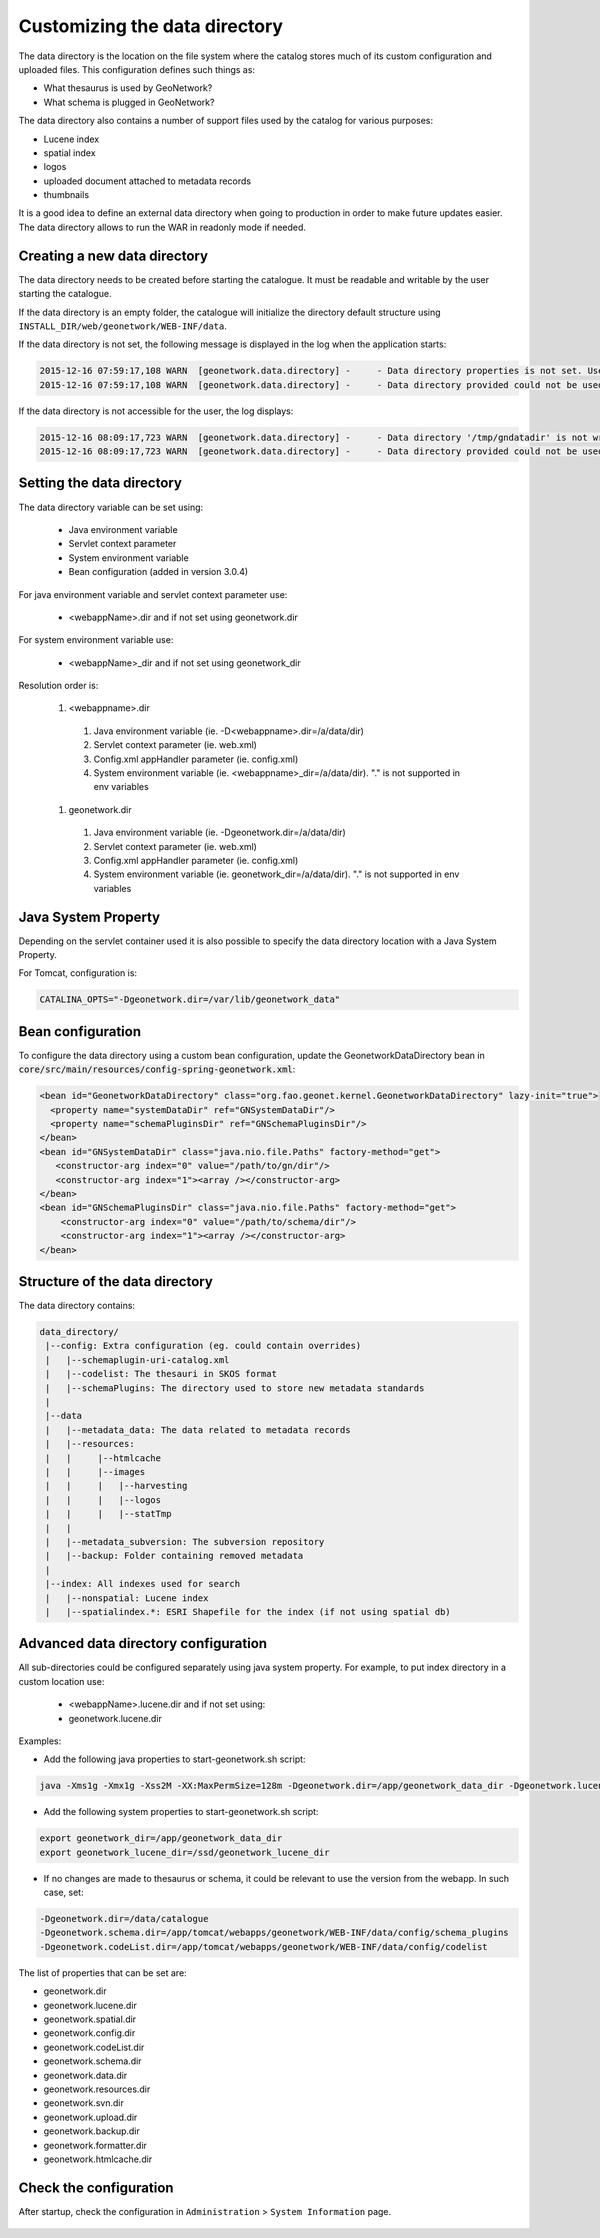 .. _customizing-data-directory:

Customizing the data directory
##############################

The data directory is the location on the file system where
the catalog stores much of its custom configuration and uploaded files.
This configuration defines such things as:

* What thesaurus is used by GeoNetwork?
* What schema is plugged in GeoNetwork?

The data directory also contains a number of support files used by the catalog
for various purposes:

* Lucene index
* spatial index
* logos
* uploaded document attached to metadata records
* thumbnails


It is a good idea to define an external data directory when going to
production in order to make future updates easier. The data directory allows
to run the WAR in readonly mode if needed.


Creating a new data directory
~~~~~~~~~~~~~~~~~~~~~~~~~~~~~

The data directory needs to be created before starting the catalogue.
It must be readable and writable by the user starting the catalogue.


If the data directory is an empty folder, the catalogue will initialize
the directory default structure using ``INSTALL_DIR/web/geonetwork/WEB-INF/data``.


If the data directory is not set, the following message is displayed in the log
when the application starts:

.. code-block:: shell

    2015-12-16 07:59:17,108 WARN  [geonetwork.data.directory] -     - Data directory properties is not set. Use geonetwork.dir or geonetwork.dir properties.
    2015-12-16 07:59:17,108 WARN  [geonetwork.data.directory] -     - Data directory provided could not be used. Using default location: /data/dev/gn/3.0.x/web/src/main/webapp/WEB-INF/data


If the data directory is not accessible for the user, the log displays:

.. code-block:: shell

    2015-12-16 08:09:17,723 WARN  [geonetwork.data.directory] -     - Data directory '/tmp/gndatadir' is not writable. Set read/write privileges to user starting the catalogue (ie. francois).
    2015-12-16 08:09:17,723 WARN  [geonetwork.data.directory] -     - Data directory provided could not be used. Using default location: /data/dev/gn/3.0.x/web/src/main/webapp/WEB-INF/data



Setting the data directory
~~~~~~~~~~~~~~~~~~~~~~~~~~

The data directory variable can be set using:

 - Java environment variable
 - Servlet context parameter
 - System environment variable
 - Bean configuration (added in version 3.0.4)


For java environment variable and servlet context parameter use:

 - <webappName>.dir and if not set using geonetwork.dir


For system environment variable use:

 - <webappName>_dir and if not set using geonetwork_dir

Resolution order is:

 #. <webappname>.dir

  #. Java environment variable (ie. -D<webappname>.dir=/a/data/dir)

  #. Servlet context parameter (ie. web.xml)

  #. Config.xml appHandler parameter (ie. config.xml)

  #. System environment variable (ie. <webappname>_dir=/a/data/dir). "." is not supported in env variables

 #. geonetwork.dir

  #. Java environment variable (ie. -Dgeonetwork.dir=/a/data/dir)

  #. Servlet context parameter (ie. web.xml)

  #. Config.xml appHandler parameter (ie. config.xml)

  #. System environment variable (ie. geonetwork_dir=/a/data/dir). "." is not supported in env variables




Java System Property
~~~~~~~~~~~~~~~~~~~~

Depending on the servlet container used it is also possible to specify
the data directory location with a Java System Property.

For Tomcat, configuration is:

.. code-block:: shell

  CATALINA_OPTS="-Dgeonetwork.dir=/var/lib/geonetwork_data"


Bean configuration
~~~~~~~~~~~~~~~~~~

.. versionadded:: 3.0.4

To configure the data directory using a custom bean configuration, update the
GeonetworkDataDirectory bean in :code:`core/src/main/resources/config-spring-geonetwork.xml`:


.. code-block:: xml

    <bean id="GeonetworkDataDirectory" class="org.fao.geonet.kernel.GeonetworkDataDirectory" lazy-init="true">
      <property name="systemDataDir" ref="GNSystemDataDir"/>
      <property name="schemaPluginsDir" ref="GNSchemaPluginsDir"/>
    </bean>
    <bean id="GNSystemDataDir" class="java.nio.file.Paths" factory-method="get">
       <constructor-arg index="0" value="/path/to/gn/dir"/>
       <constructor-arg index="1"><array /></constructor-arg>
    </bean>
    <bean id="GNSchemaPluginsDir" class="java.nio.file.Paths" factory-method="get">
        <constructor-arg index="0" value="/path/to/schema/dir"/>
        <constructor-arg index="1"><array /></constructor-arg>
    </bean>



Structure of the data directory
~~~~~~~~~~~~~~~~~~~~~~~~~~~~~~~

The data directory contains:

.. code-block:: text

 data_directory/
  |--config: Extra configuration (eg. could contain overrides)
  |   |--schemaplugin-uri-catalog.xml
  |   |--codelist: The thesauri in SKOS format
  |   |--schemaPlugins: The directory used to store new metadata standards
  |
  |--data
  |   |--metadata_data: The data related to metadata records
  |   |--resources:
  |   |     |--htmlcache
  |   |     |--images
  |   |     |   |--harvesting
  |   |     |   |--logos
  |   |     |   |--statTmp
  |   |
  |   |--metadata_subversion: The subversion repository
  |   |--backup: Folder containing removed metadata
  |
  |--index: All indexes used for search
  |   |--nonspatial: Lucene index
  |   |--spatialindex.*: ESRI Shapefile for the index (if not using spatial db)




Advanced data directory configuration
~~~~~~~~~~~~~~~~~~~~~~~~~~~~~~~~~~~~~

All sub-directories could be configured separately using java system property.
For example, to put index directory in a custom location use:

 - <webappName>.lucene.dir and if not set using:
 - geonetwork.lucene.dir


Examples:

* Add the following java properties to start-geonetwork.sh script:


.. code-block:: shell

    java -Xms1g -Xmx1g -Xss2M -XX:MaxPermSize=128m -Dgeonetwork.dir=/app/geonetwork_data_dir -Dgeonetwork.lucene.dir=/ssd/geonetwork_lucene_dir



* Add the following system properties to start-geonetwork.sh script:

.. code-block:: shell

    export geonetwork_dir=/app/geonetwork_data_dir
    export geonetwork_lucene_dir=/ssd/geonetwork_lucene_dir


* If no changes are made to thesaurus or schema, it could be relevant to use the version
  from the webapp. In such case, set:


.. code-block:: shell

    -Dgeonetwork.dir=/data/catalogue
    -Dgeonetwork.schema.dir=/app/tomcat/webapps/geonetwork/WEB-INF/data/config/schema_plugins
    -Dgeonetwork.codeList.dir=/app/tomcat/webapps/geonetwork/WEB-INF/data/config/codelist



The list of properties that can be set are:

* geonetwork.dir
* geonetwork.lucene.dir
* geonetwork.spatial.dir
* geonetwork.config.dir
* geonetwork.codeList.dir
* geonetwork.schema.dir
* geonetwork.data.dir
* geonetwork.resources.dir
* geonetwork.svn.dir
* geonetwork.upload.dir
* geonetwork.backup.dir
* geonetwork.formatter.dir
* geonetwork.htmlcache.dir


Check the configuration
~~~~~~~~~~~~~~~~~~~~~~~

After startup, check the configuration in ``Administration`` > ``System Information`` page.


 .. figure:: img/datadirectory.png
